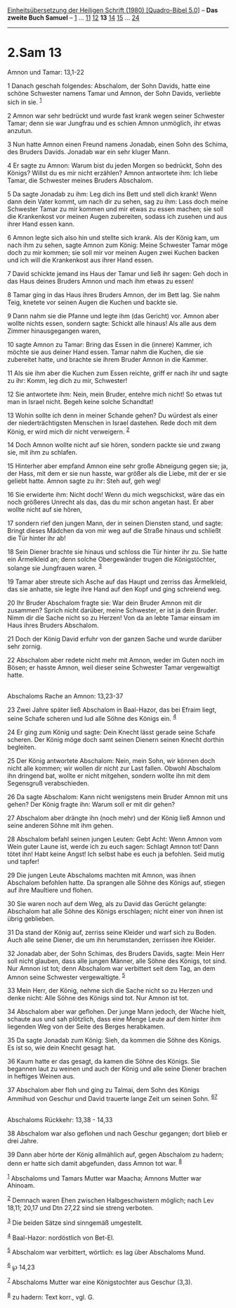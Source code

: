 :PROPERTIES:
:ID:       9da3a382-b98d-409f-9571-3a46f654ba31
:END:
<<navbar>>
[[../index.html][Einheitsübersetzung der Heiligen Schrift (1980)
[Quadro-Bibel 5.0]]] -- *Das zweite Buch Samuel* --
[[file:2.Sam_1.html][1]] ... [[file:2.Sam_11.html][11]]
[[file:2.Sam_12.html][12]] *13* [[file:2.Sam_14.html][14]]
[[file:2.Sam_15.html][15]] ... [[file:2.Sam_24.html][24]]

--------------

* 2.Sam 13
  :PROPERTIES:
  :CUSTOM_ID: sam-13
  :END:

<<verses>>

<<v1>>
**** Amnon und Tamar: 13,1-22
     :PROPERTIES:
     :CUSTOM_ID: amnon-und-tamar-131-22
     :END:
1 Danach geschah folgendes: Abschalom, der Sohn Davids, hatte eine
schöne Schwester namens Tamar und Amnon, der Sohn Davids, verliebte sich
in sie. ^{[[#fn1][1]]}

<<v2>>
2 Amnon war sehr bedrückt und wurde fast krank wegen seiner Schwester
Tamar; denn sie war Jungfrau und es schien Amnon unmöglich, ihr etwas
anzutun.

<<v3>>
3 Nun hatte Amnon einen Freund namens Jonadab, einen Sohn des Schima,
des Bruders Davids. Jonadab war ein sehr kluger Mann.

<<v4>>
4 Er sagte zu Amnon: Warum bist du jeden Morgen so bedrückt, Sohn des
Königs? Willst du es mir nicht erzählen? Amnon antwortete ihm: Ich liebe
Tamar, die Schwester meines Bruders Abschalom.

<<v5>>
5 Da sagte Jonadab zu ihm: Leg dich ins Bett und stell dich krank! Wenn
dann dein Vater kommt, um nach dir zu sehen, sag zu ihm: Lass doch meine
Schwester Tamar zu mir kommen und mir etwas zu essen machen; sie soll
die Krankenkost vor meinen Augen zubereiten, sodass ich zusehen und aus
ihrer Hand essen kann.

<<v6>>
6 Amnon legte sich also hin und stellte sich krank. Als der König kam,
um nach ihm zu sehen, sagte Amnon zum König: Meine Schwester Tamar möge
doch zu mir kommen; sie soll mir vor meinen Augen zwei Kuchen backen und
ich will die Krankenkost aus ihrer Hand essen.

<<v7>>
7 David schickte jemand ins Haus der Tamar und ließ ihr sagen: Geh doch
in das Haus deines Bruders Amnon und mach ihm etwas zu essen!

<<v8>>
8 Tamar ging in das Haus ihres Bruders Amnon, der im Bett lag. Sie nahm
Teig, knetete vor seinen Augen die Kuchen und backte sie.

<<v9>>
9 Dann nahm sie die Pfanne und legte ihm (das Gericht) vor. Amnon aber
wollte nichts essen, sondern sagte: Schickt alle hinaus! Als alle aus
dem Zimmer hinausgegangen waren,

<<v10>>
10 sagte Amnon zu Tamar: Bring das Essen in die (innere) Kammer, ich
möchte sie aus deiner Hand essen. Tamar nahm die Kuchen, die sie
zubereitet hatte, und brachte sie ihrem Bruder Amnon in die Kammer.

<<v11>>
11 Als sie ihm aber die Kuchen zum Essen reichte, griff er nach ihr und
sagte zu ihr: Komm, leg dich zu mir, Schwester!

<<v12>>
12 Sie antwortete ihm: Nein, mein Bruder, entehre mich nicht! So etwas
tut man in Israel nicht. Begeh keine solche Schandtat!

<<v13>>
13 Wohin sollte ich denn in meiner Schande gehen? Du würdest als einer
der niederträchtigsten Menschen in Israel dastehen. Rede doch mit dem
König, er wird mich dir nicht verweigern. ^{[[#fn2][2]]}

<<v14>>
14 Doch Amnon wollte nicht auf sie hören, sondern packte sie und zwang
sie, mit ihm zu schlafen.

<<v15>>
15 Hinterher aber empfand Amnon eine sehr große Abneigung gegen sie; ja,
der Hass, mit dem er sie nun hasste, war größer als die Liebe, mit der
er sie geliebt hatte. Amnon sagte zu ihr: Steh auf, geh weg!

<<v16>>
16 Sie erwiderte ihm: Nicht doch! Wenn du mich wegschickst, wäre das ein
noch größeres Unrecht als das, das du mir schon angetan hast. Er aber
wollte nicht auf sie hören,

<<v17>>
17 sondern rief den jungen Mann, der in seinen Diensten stand, und
sagte: Bringt dieses Mädchen da von mir weg auf die Straße hinaus und
schließt die Tür hinter ihr ab!

<<v18>>
18 Sein Diener brachte sie hinaus und schloss die Tür hinter ihr zu. Sie
hatte ein Ärmelkleid an; denn solche Obergewänder trugen die
Königstöchter, solange sie Jungfrauen waren. ^{[[#fn3][3]]}

<<v19>>
19 Tamar aber streute sich Asche auf das Haupt und zerriss das
Ärmelkleid, das sie anhatte, sie legte ihre Hand auf den Kopf und ging
schreiend weg.

<<v20>>
20 Ihr Bruder Abschalom fragte sie: War dein Bruder Amnon mit dir
zusammen? Sprich nicht darüber, meine Schwester, er ist ja dein Bruder.
Nimm dir die Sache nicht so zu Herzen! Von da an lebte Tamar einsam im
Haus ihres Bruders Abschalom.

<<v21>>
21 Doch der König David erfuhr von der ganzen Sache und wurde darüber
sehr zornig.

<<v22>>
22 Abschalom aber redete nicht mehr mit Amnon, weder im Guten noch im
Bösen; er hasste Amnon, weil dieser seine Schwester Tamar vergewaltigt
hatte.\\
\\

<<v23>>
**** Abschaloms Rache an Amnon: 13,23-37
     :PROPERTIES:
     :CUSTOM_ID: abschaloms-rache-an-amnon-1323-37
     :END:
23 Zwei Jahre später ließ Abschalom in Baal-Hazor, das bei Efraim liegt,
seine Schafe scheren und lud alle Söhne des Königs ein. ^{[[#fn4][4]]}

<<v24>>
24 Er ging zum König und sagte: Dein Knecht lässt gerade seine Schafe
scheren. Der König möge doch samt seinen Dienern seinen Knecht dorthin
begleiten.

<<v25>>
25 Der König antwortete Abschalom: Nein, mein Sohn, wir können doch
nicht alle kommen; wir wollen dir nicht zur Last fallen. Obwohl
Abschalom ihn dringend bat, wollte er nicht mitgehen, sondern wollte ihn
mit dem Segensgruß verabschieden.

<<v26>>
26 Da sagte Abschalom: Kann nicht wenigstens mein Bruder Amnon mit uns
gehen? Der König fragte ihn: Warum soll er mit dir gehen?

<<v27>>
27 Abschalom aber drängte ihn (noch mehr) und der König ließ Amnon und
seine anderen Söhne mit ihm gehen.

<<v28>>
28 Abschalom befahl seinen jungen Leuten: Gebt Acht: Wenn Amnon vom Wein
guter Laune ist, werde ich zu euch sagen: Schlagt Amnon tot! Dann tötet
ihn! Habt keine Angst! Ich selbst habe es euch ja befohlen. Seid mutig
und tapfer!

<<v29>>
29 Die jungen Leute Abschaloms machten mit Amnon, was ihnen Abschalom
befohlen hatte. Da sprangen alle Söhne des Königs auf, stiegen auf ihre
Maultiere und flohen.

<<v30>>
30 Sie waren noch auf dem Weg, als zu David das Gerücht gelangte:
Abschalom hat alle Söhne des Königs erschlagen; nicht einer von ihnen
ist übrig geblieben.

<<v31>>
31 Da stand der König auf, zerriss seine Kleider und warf sich zu Boden.
Auch alle seine Diener, die um ihn herumstanden, zerrissen ihre Kleider.

<<v32>>
32 Jonadab aber, der Sohn Schimas, des Bruders Davids, sagte: Mein Herr
soll nicht glauben, dass alle jungen Männer, alle Söhne des Königs, tot
sind. Nur Amnon ist tot; denn Abschalom war verbittert seit dem Tag, an
dem Amnon seine Schwester vergewaltigte. ^{[[#fn5][5]]}

<<v33>>
33 Mein Herr, der König, nehme sich die Sache nicht so zu Herzen und
denke nicht: Alle Söhne des Königs sind tot. Nur Amnon ist tot.

<<v34>>
34 Abschalom aber war geflohen. Der junge Mann jedoch, der Wache hielt,
schaute aus und sah plötzlich, dass eine Menge Leute auf dem hinter ihm
liegenden Weg von der Seite des Berges herabkamen.

<<v35>>
35 Da sagte Jonadab zum König: Sieh, da kommen die Söhne des Königs. Es
ist so, wie dein Knecht gesagt hat.

<<v36>>
36 Kaum hatte er das gesagt, da kamen die Söhne des Königs. Sie begannen
laut zu weinen und auch der König und alle seine Diener brachen in
heftiges Weinen aus.

<<v37>>
37 Abschalom aber floh und ging zu Talmai, dem Sohn des Königs Ammihud
von Geschur und David trauerte lange Zeit um seinen Sohn.
^{[[#fn6][6]][[#fn7][7]]}\\
\\

<<v38>>
**** Abschaloms Rückkehr: 13,38 - 14,33
     :PROPERTIES:
     :CUSTOM_ID: abschaloms-rückkehr-1338---1433
     :END:
38 Abschalom war also geflohen und nach Geschur gegangen; dort blieb er
drei Jahre.

<<v39>>
39 Dann aber hörte der König allmählich auf, gegen Abschalom zu hadern;
denn er hatte sich damit abgefunden, dass Amnon tot war. ^{[[#fn8][8]]}

^{[[#fnm1][1]]} Abschaloms und Tamars Mutter war Maacha; Amnons Mutter
war Ahinoam.

^{[[#fnm2][2]]} Demnach waren Ehen zwischen Halbgeschwistern möglich;
nach Lev 18,11; 20,17 und Dtn 27,22 sind sie streng verboten.

^{[[#fnm3][3]]} Die beiden Sätze sind sinngemäß umgestellt.

^{[[#fnm4][4]]} Baal-Hazor: nordöstlich von Bet-El.

^{[[#fnm5][5]]} Abschalom war verbittert, wörtlich: es lag über
Abschaloms Mund.

^{[[#fnm6][6]]} ℘ 14,23

^{[[#fnm7][7]]} Abschaloms Mutter war eine Königstochter aus Geschur
(3,3).

^{[[#fnm8][8]]} zu hadern: Text korr., vgl. G.
